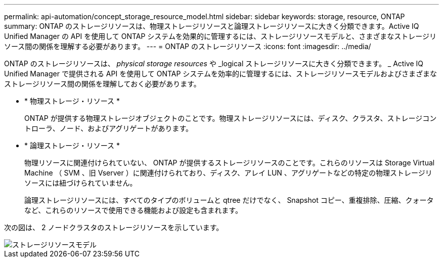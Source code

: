 ---
permalink: api-automation/concept_storage_resource_model.html 
sidebar: sidebar 
keywords: storage, resource, ONTAP 
summary: ONTAP のストレージリソースは、物理ストレージリソースと論理ストレージリソースに大きく分類できます。Active IQ Unified Manager の API を使用して ONTAP システムを効果的に管理するには、ストレージリソースモデルと、さまざまなストレージリソース間の関係を理解する必要があります。 
---
= ONTAP のストレージリソース
:icons: font
:imagesdir: ../media/


[role="lead"]
ONTAP のストレージリソースは、 _physical storage resources_ や _logical ストレージリソースに大きく分類できます。 _ Active IQ Unified Manager で提供される API を使用して ONTAP システムを効率的に管理するには、ストレージリソースモデルおよびさまざまなストレージリソース間の関係を理解しておく必要があります。

* * 物理ストレージ・リソース *
+
ONTAP が提供する物理ストレージオブジェクトのことです。物理ストレージリソースには、ディスク、クラスタ、ストレージコントローラ、ノード、およびアグリゲートがあります。

* * 論理ストレージ・リソース *
+
物理リソースに関連付けられていない、 ONTAP が提供するストレージリソースのことです。これらのリソースは Storage Virtual Machine （ SVM 、旧 Vserver ）に関連付けられており、ディスク、アレイ LUN 、アグリゲートなどの特定の物理ストレージリソースには紐づけられていません。

+
論理ストレージリソースには、すべてのタイプのボリュームと qtree だけでなく、 Snapshot コピー、重複排除、圧縮、クォータなど、これらのリソースで使用できる機能および設定も含まれます。



次の図は、 2 ノードクラスタのストレージリソースを示しています。

image::../media/storage_resource_model.gif[ストレージリソースモデル]
